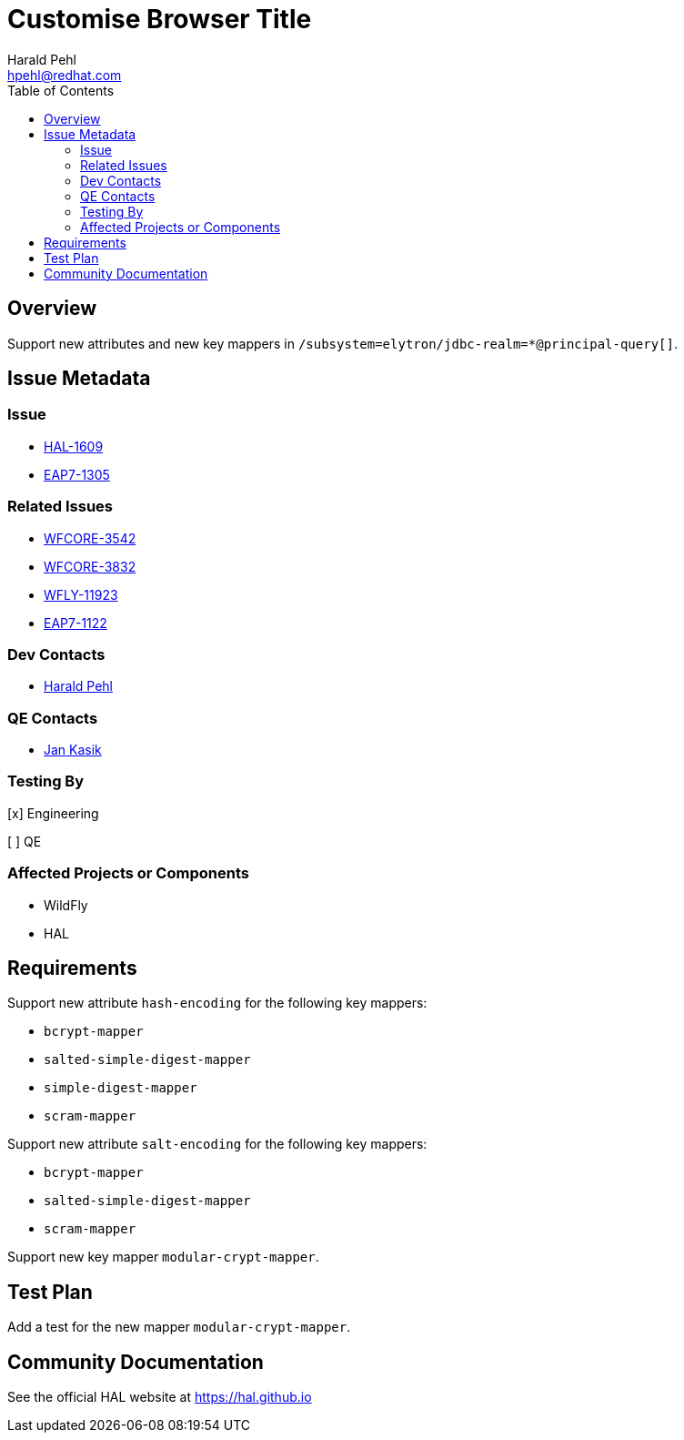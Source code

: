 = Customise Browser Title
:author:            Harald Pehl
:email:             hpehl@redhat.com
:toc:               left
:icons:             font
:idprefix:
:idseparator:       -
:issue-base-url:    https://issues.jboss.org/browse

== Overview

Support new attributes and new key mappers in `/subsystem=elytron/jdbc-realm=*@principal-query[]`.

== Issue Metadata

=== Issue

* {issue-base-url}/HAL-1609[HAL-1609]
* {issue-base-url}/EAP7-1305[EAP7-1305]

=== Related Issues

* {issue-base-url}/WFCORE-3542[WFCORE-3542]
* {issue-base-url}/WFCORE-3832[WFCORE-3832]
* {issue-base-url}/WFLY-11923[WFLY-11923]
* {issue-base-url}/EAP7-1122[EAP7-1122]

=== Dev Contacts

* mailto:hpehl@redhat.com[Harald Pehl]

=== QE Contacts

* mailto:jkasik@redhat.com[Jan Kasik]

=== Testing By
    
[x] Engineering
    
[ ] QE

=== Affected Projects or Components

* WildFly
* HAL

== Requirements

Support new attribute `hash-encoding` for the following key mappers:

- `bcrypt-mapper`
- `salted-simple-digest-mapper`
- `simple-digest-mapper`
- `scram-mapper`

Support new attribute `salt-encoding` for the following key mappers:

- `bcrypt-mapper`
- `salted-simple-digest-mapper`
- `scram-mapper`

Support new key mapper `modular-crypt-mapper`.

== Test Plan

Add a test for the new mapper `modular-crypt-mapper`. 

== Community Documentation

See the official HAL website at https://hal.github.io
